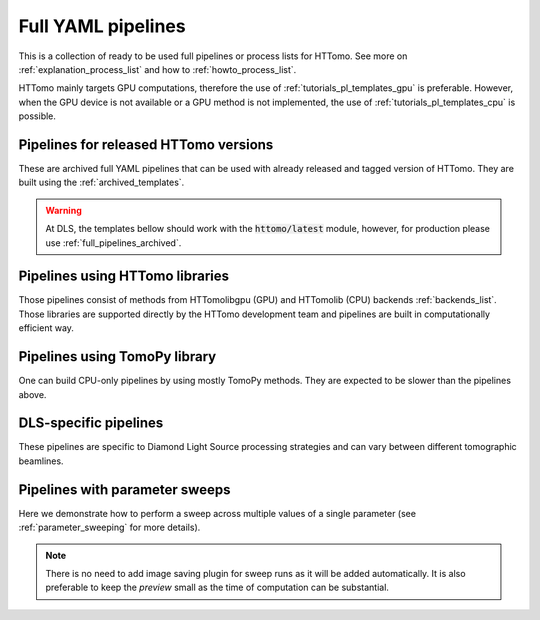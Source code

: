 .. _tutorials_pl_templates:

Full YAML pipelines
==============================

This is a collection of ready to be used full pipelines or process lists for HTTomo.
See more on :ref:`explanation_process_list` and how to :ref:`howto_process_list`.

HTTomo mainly targets GPU computations, therefore the use of :ref:`tutorials_pl_templates_gpu` is 
preferable. However, when the GPU device is not available or a GPU method is not implemented, the use of 
:ref:`tutorials_pl_templates_cpu` is possible. 

.. _full_pipelines_archived:

Pipelines for released HTTomo versions
--------------------------------------

These are archived full YAML pipelines that can be used with already released and tagged version of HTTomo. They are built using the :ref:`archived_templates`.

.. only:: builder_html

   :download:`HTTomo version 2.5 full YAML pipelines <../templates_archive/httomo_ver2_5_full_yaml_pipelines.zip>`

.. _tutorials_pl_templates_gpu:


.. warning:: At DLS, the templates bellow should work with the :code:`httomo/latest` module, however, for production please use :ref:`full_pipelines_archived`. 

Pipelines using HTTomo libraries
--------------------------------

Those pipelines consist of methods from HTTomolibgpu (GPU) and HTTomolib (CPU) backends :ref:`backends_list`. Those libraries are supported directly by the HTTomo development team and pipelines are built in computationally efficient way. 

.. dropdown:: Using :code:`find_center_vo` auto-centering and :code:`FBP3d_tomobar` reconstruction method, then save the result into images.

    .. literalinclude:: ../pipelines_full/FBP3d_tomobar.yaml
        :language: yaml

.. dropdown:: Using :code:`find_center_pc` auto-centering, FBP reconstruction and downsampling the result before saving the images.

    .. literalinclude:: ../pipelines_full/titaren_center_pc_FBP3d_resample.yaml
        :language: yaml

.. dropdown:: Using :code:`LPRec3d_tomobar` reconstruction, which is the fastest from all available reconstruction methods.

    .. literalinclude:: ../pipelines_full/LPRec3d_tomobar.yaml
        :language: yaml

.. dropdown:: Applying Total Variation denoising :code:`total_variation_PD` to the result of the FBP reconstruction.

    .. literalinclude:: ../pipelines_full/FBP3d_tomobar_denoising.yaml
        :language: yaml

.. _tutorials_pl_templates_cpu:

Pipelines using TomoPy library
------------------------------

One can build CPU-only pipelines by using mostly TomoPy methods. They are expected to be slower than the pipelines above.

.. dropdown:: CPU pipeline using auto-centering and the gridrec reconstruction method from TomoPy.

    .. literalinclude:: ../pipelines_full/tomopy_gridrec.yaml
        :language: yaml


.. _tutorials_pl_templates_dls:

DLS-specific pipelines
----------------------

These pipelines are specific to Diamond Light Source processing strategies and can vary between different tomographic beamlines. 

.. dropdown:: Reconstructing 360-degrees data with automatic CoR/overlap finding and stitching to 180-degrees data. Paganin filter is applied to the data.

    .. literalinclude:: ../pipelines_full/deg360_paganin_FBP3d_tomobar.yaml
        :language: yaml

.. dropdown:: Using distortion correction module as a part of the pipeline with 360-degrees data. 

    .. literalinclude:: ../pipelines_full/deg360_distortion_FBP3d_tomobar.yaml
        :language: yaml

.. _tutorials_pl_templates_sweeps:

Pipelines with parameter sweeps
-------------------------------

Here we demonstrate how to perform a sweep across multiple values of a single parameter (see :ref:`parameter_sweeping` for more details).

.. note::  There is no need to add image saving plugin for sweep runs as it will be added automatically. It is also preferable to keep the `preview` small as the time of computation can be substantial.

.. dropdown:: Parameter sweep using the :code:`!SweepRange` tag to do a sweep over several CoR values of the :code:`center` parameter in the reconstruction method. 

   .. literalinclude:: ../pipelines_full/sweep_center_FBP3d_tomobar.yaml
       :language: yaml
       :emphasize-lines: 34-37

.. dropdown:: Parameter sweep using the :code:`!Sweep` tag over several particular values (not a range) of the :code:`alpha` parameter for the Paganin filter. 

   .. literalinclude:: ../pipelines_full/sweep_paganin_FBP3d_tomobar.yaml
       :language: yaml
       :emphasize-lines: 53-56
            
